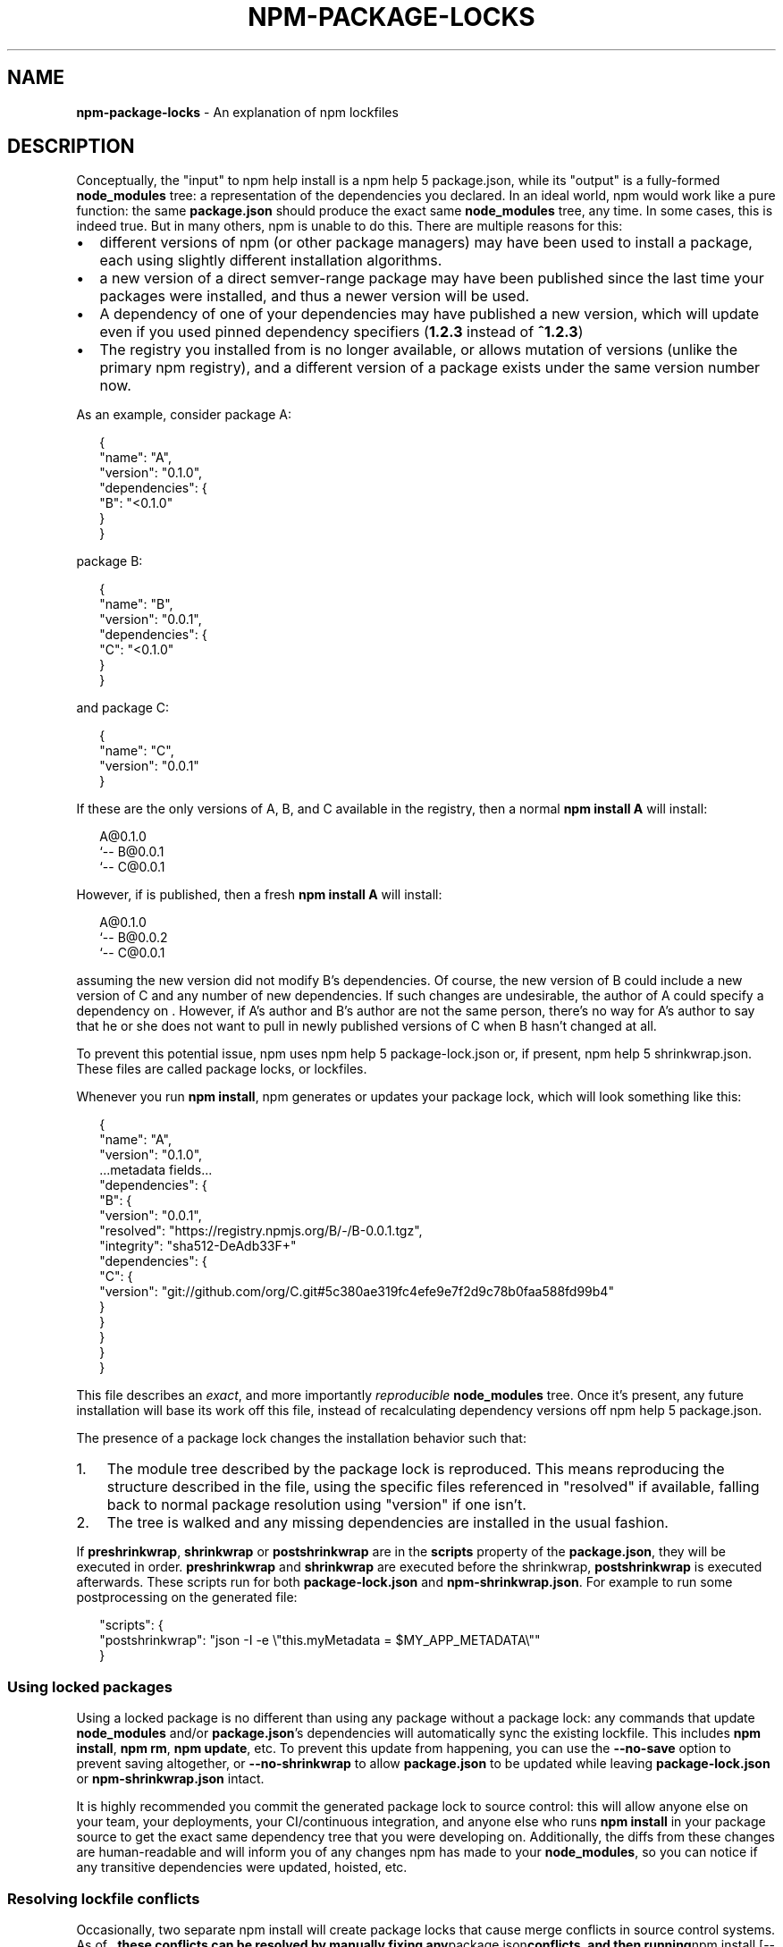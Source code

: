 .TH "NPM\-PACKAGE\-LOCKS" "5" "July 2018" "" ""
.SH "NAME"
\fBnpm-package-locks\fR \- An explanation of npm lockfiles
.SH DESCRIPTION
.P
Conceptually, the "input" to npm help install is a npm help 5 package\.json, while its
"output" is a fully\-formed \fBnode_modules\fP tree: a representation of the
dependencies you declared\. In an ideal world, npm would work like a pure
function: the same \fBpackage\.json\fP should produce the exact same \fBnode_modules\fP
tree, any time\. In some cases, this is indeed true\. But in many others, npm is
unable to do this\. There are multiple reasons for this:
.RS 0
.IP \(bu 2
different versions of npm (or other package managers) may have been used to install a package, each using slightly different installation algorithms\.
.IP \(bu 2
a new version of a direct semver\-range package may have been published since the last time your packages were installed, and thus a newer version will be used\.
.IP \(bu 2
A dependency of one of your dependencies may have published a new version, which will update even if you used pinned dependency specifiers (\fB1\.2\.3\fP instead of \fB^1\.2\.3\fP)
.IP \(bu 2
The registry you installed from is no longer available, or allows mutation of versions (unlike the primary npm registry), and a different version of a package exists under the same version number now\.

.RE
.P
As an example, consider package A:
.P
.RS 2
.nf
{
  "name": "A",
  "version": "0\.1\.0",
  "dependencies": {
    "B": "<0\.1\.0"
  }
}
.fi
.RE
.P
package B:
.P
.RS 2
.nf
{
  "name": "B",
  "version": "0\.0\.1",
  "dependencies": {
    "C": "<0\.1\.0"
  }
}
.fi
.RE
.P
and package C:
.P
.RS 2
.nf
{
  "name": "C",
  "version": "0\.0\.1"
}
.fi
.RE
.P
If these are the only versions of A, B, and C available in the
registry, then a normal \fBnpm install A\fP will install:
.P
.RS 2
.nf
A@0\.1\.0
`\-\- B@0\.0\.1
    `\-\- C@0\.0\.1
.fi
.RE
.P
However, if  is published, then a fresh \fBnpm install A\fP will
install:
.P
.RS 2
.nf
A@0\.1\.0
`\-\- B@0\.0\.2
    `\-\- C@0\.0\.1
.fi
.RE
.P
assuming the new version did not modify B's dependencies\. Of course,
the new version of B could include a new version of C and any number
of new dependencies\. If such changes are undesirable, the author of A
could specify a dependency on \|\. However, if A's author and B's
author are not the same person, there's no way for A's author to say
that he or she does not want to pull in newly published versions of C
when B hasn't changed at all\.
.P
To prevent this potential issue, npm uses npm help 5 package\-lock\.json or, if present,
npm help 5 shrinkwrap\.json\. These files are called package locks, or lockfiles\.
.P
Whenever you run \fBnpm install\fP, npm generates or updates your package lock,
which will look something like this:
.P
.RS 2
.nf
{
  "name": "A",
  "version": "0\.1\.0",
  \.\.\.metadata fields\.\.\.
  "dependencies": {
    "B": {
      "version": "0\.0\.1",
      "resolved": "https://registry\.npmjs\.org/B/\-/B\-0\.0\.1\.tgz",
      "integrity": "sha512\-DeAdb33F+"
      "dependencies": {
        "C": {
          "version": "git://github\.com/org/C\.git#5c380ae319fc4efe9e7f2d9c78b0faa588fd99b4"
        }
      }
    }
  }
}
.fi
.RE
.P
This file describes an \fIexact\fR, and more importantly \fIreproducible\fR
\fBnode_modules\fP tree\. Once it's present, any future installation will base its
work off this file, instead of recalculating dependency versions off
npm help 5 package\.json\.
.P
The presence of a package lock changes the installation behavior such that:
.RS 0
.IP 1. 3
The module tree described by the package lock is reproduced\. This means
reproducing the structure described in the file, using the specific files
referenced in "resolved" if available, falling back to normal package resolution
using "version" if one isn't\.
.IP 2. 3
The tree is walked and any missing dependencies are installed in the usual
fashion\.

.RE
.P
If \fBpreshrinkwrap\fP, \fBshrinkwrap\fP or \fBpostshrinkwrap\fP are in the \fBscripts\fP
property of the \fBpackage\.json\fP, they will be executed in order\. \fBpreshrinkwrap\fP
and \fBshrinkwrap\fP are executed before the shrinkwrap, \fBpostshrinkwrap\fP is
executed afterwards\. These scripts run for both \fBpackage\-lock\.json\fP and
\fBnpm\-shrinkwrap\.json\fP\|\. For example to run some postprocessing on the generated
file:
.P
.RS 2
.nf
"scripts": {
  "postshrinkwrap": "json \-I \-e \\"this\.myMetadata = $MY_APP_METADATA\\""
}
.fi
.RE
.SS Using locked packages
.P
Using a locked package is no different than using any package without a package
lock: any commands that update \fBnode_modules\fP and/or \fBpackage\.json\fP\|'s
dependencies will automatically sync the existing lockfile\. This includes \fBnpm
install\fP, \fBnpm rm\fP, \fBnpm update\fP, etc\. To prevent this update from happening,
you can use the \fB\-\-no\-save\fP option to prevent saving altogether, or
\fB\-\-no\-shrinkwrap\fP to allow \fBpackage\.json\fP to be updated while leaving
\fBpackage\-lock\.json\fP or \fBnpm\-shrinkwrap\.json\fP intact\.
.P
It is highly recommended you commit the generated package lock to source
control: this will allow anyone else on your team, your deployments, your
CI/continuous integration, and anyone else who runs \fBnpm install\fP in your
package source to get the exact same dependency tree that you were developing
on\. Additionally, the diffs from these changes are human\-readable and will
inform you of any changes npm has made to your \fBnode_modules\fP, so you can notice
if any transitive dependencies were updated, hoisted, etc\.
.SS Resolving lockfile conflicts
.P
Occasionally, two separate npm install will create package locks that cause
merge conflicts in source control systems\. As of \fB, these conflicts
can be resolved by manually fixing any\fPpackage\.json\fBconflicts, and then
running\fPnpm install [\-\-package\-lock\-only]\fBagain\. npm will automatically
resolve any conflicts for you and write a merged package lock that includes all
the dependencies from both branches in a reasonable tree\. If\fP\-\-package\-lock\-only\fBis provided, it will do this without also modifying your
local\fPnode_modules/`\.
.P
To make this process seamless on git, consider installing
\fBnpm\-merge\-driver\fP \fIhttps://npm\.im/npm\-merge\-driver\fR, which will teach git how
to do this itself without any user interaction\. In short: \fB$ npx
npm\-merge\-driver install \-g\fP will let you do this, and even works with
\fBversions of npm 5, albeit a bit more noisily\. Note that if\fPpackage\.json\fBitself conflicts, you will have to resolve that by hand and run\fPnpm install` manually, even with the merge driver\.
.SH SEE ALSO
.RS 0
.IP \(bu 2
https://
.IP \(bu 2
npm help 5 package\.json
.IP \(bu 2
npm help 5 package\-lock\.json
.IP \(bu 2
npm help 5 shrinkwrap\.json
.IP \(bu 2
npm help shrinkwrap

.RE


